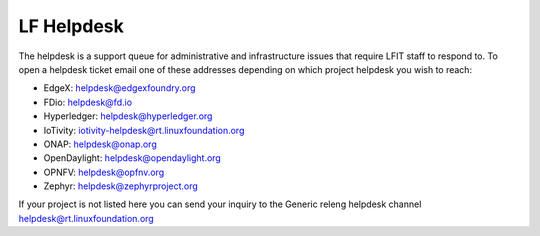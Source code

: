 .. _lfreleng-docs-helpdesk:

###########
LF Helpdesk
###########

The helpdesk is a support queue for administrative and infrastructure issues
that require LFIT staff to respond to. To open a helpdesk ticket email one of
these addresses depending on which project helpdesk you wish to reach:

* EdgeX: helpdesk@edgexfoundry.org
* FDio: helpdesk@fd.io
* Hyperledger: helpdesk@hyperledger.org
* IoTivity: iotivity-helpdesk@rt.linuxfoundation.org
* ONAP: helpdesk@onap.org
* OpenDaylight: helpdesk@opendaylight.org
* OPNFV: helpdesk@opfnv.org
* Zephyr: helpdesk@zephyrproject.org

If your project is not listed here you can send your inquiry to the Generic
releng helpdesk channel helpdesk@rt.linuxfoundation.org
